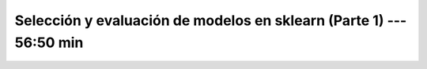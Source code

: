 .. _sklearn_model_selection_and_evaluation_1:

Selección y evaluación de modelos en sklearn (Parte 1) --- 56:50 min
---------------------------------------------------------------------


    .. toctree::
        :titlesonly:
        :glob:

        /notebooks/sklearn_model_selection_and_evaluation/1-*
